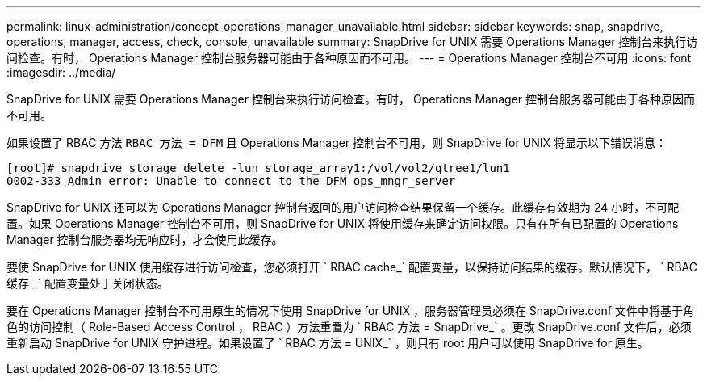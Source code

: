 ---
permalink: linux-administration/concept_operations_manager_unavailable.html 
sidebar: sidebar 
keywords: snap, snapdrive, operations, manager, access, check, console, unavailable 
summary: SnapDrive for UNIX 需要 Operations Manager 控制台来执行访问检查。有时， Operations Manager 控制台服务器可能由于各种原因而不可用。 
---
= Operations Manager 控制台不可用
:icons: font
:imagesdir: ../media/


[role="lead"]
SnapDrive for UNIX 需要 Operations Manager 控制台来执行访问检查。有时， Operations Manager 控制台服务器可能由于各种原因而不可用。

如果设置了 RBAC 方法 `RBAC 方法 = DFM` 且 Operations Manager 控制台不可用，则 SnapDrive for UNIX 将显示以下错误消息：

[listing]
----
[root]# snapdrive storage delete -lun storage_array1:/vol/vol2/qtree1/lun1
0002-333 Admin error: Unable to connect to the DFM ops_mngr_server
----
SnapDrive for UNIX 还可以为 Operations Manager 控制台返回的用户访问检查结果保留一个缓存。此缓存有效期为 24 小时，不可配置。如果 Operations Manager 控制台不可用，则 SnapDrive for UNIX 将使用缓存来确定访问权限。只有在所有已配置的 Operations Manager 控制台服务器均无响应时，才会使用此缓存。

要使 SnapDrive for UNIX 使用缓存进行访问检查，您必须打开 ` RBAC cache_` 配置变量，以保持访问结果的缓存。默认情况下， ` RBAC 缓存 _` 配置变量处于关闭状态。

要在 Operations Manager 控制台不可用原生的情况下使用 SnapDrive for UNIX ，服务器管理员必须在 SnapDrive.conf 文件中将基于角色的访问控制（ Role-Based Access Control ， RBAC ）方法重置为 ` RBAC 方法 = SnapDrive_` 。更改 SnapDrive.conf 文件后，必须重新启动 SnapDrive for UNIX 守护进程。如果设置了 ` RBAC 方法 = UNIX_` ，则只有 root 用户可以使用 SnapDrive for 原生。

